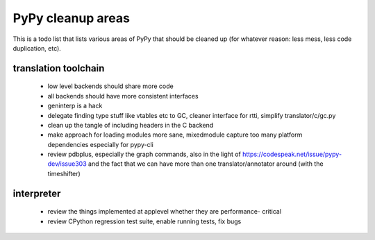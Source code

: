 
PyPy cleanup areas
==================

This is a todo list that lists various areas of PyPy that should be cleaned up
(for whatever reason: less mess, less code duplication, etc).

translation toolchain
---------------------

 - low level backends should share more code
 - all backends should have more consistent interfaces
 - geninterp is a hack
 - delegate finding type stuff like vtables etc to GC, cleaner interface for rtti,
   simplify translator/c/gc.py
 - clean up the tangle of including headers in the C backend
 - make approach for loading modules more sane, mixedmodule capture
   too many platform dependencies especially for pypy-cli
 - review pdbplus, especially the graph commands, also in the light of
   https://codespeak.net/issue/pypy-dev/issue303 and the fact that
   we can have more than one translator/annotator around (with the
   timeshifter)

interpreter
-----------

 - review the things implemented at applevel whether they are performance-
   critical

 - review CPython regression test suite, enable running tests, fix bugs
